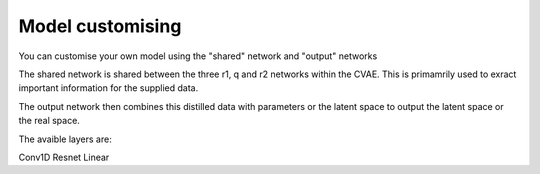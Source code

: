 =========
Model customising
=========

You can customise your own model using the "shared" network and "output" networks

The shared network is shared between the three r1, q and r2 networks within the CVAE. This is primamrily used to exract important information for the supplied data.

The output network then combines this distilled data with parameters or the latent space to output the latent space or the real space.

The avaible layers are:

Conv1D 
Resnet
Linear
